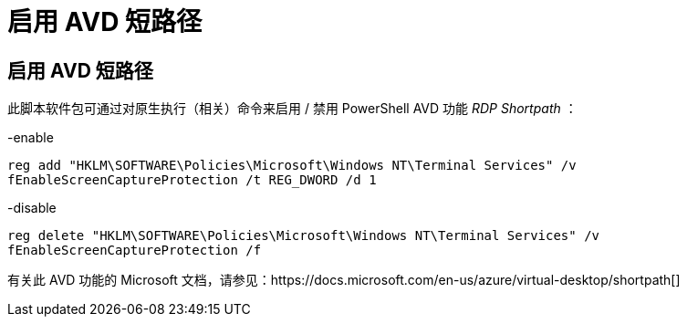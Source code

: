 = 启用 AVD 短路径




== 启用 AVD 短路径

此脚本软件包可通过对原生执行（相关）命令来启用 / 禁用 PowerShell AVD 功能 _RDP Shortpath_ ：

-enable

`reg add "HKLM\SOFTWARE\Policies\Microsoft\Windows NT\Terminal Services" /v fEnableScreenCaptureProtection /t REG_DWORD /d 1`

-disable

`reg delete "HKLM\SOFTWARE\Policies\Microsoft\Windows NT\Terminal Services" /v fEnableScreenCaptureProtection /f`

有关此 AVD 功能的 Microsoft 文档，请参见：https://docs.microsoft.com/en-us/azure/virtual-desktop/shortpath[]
